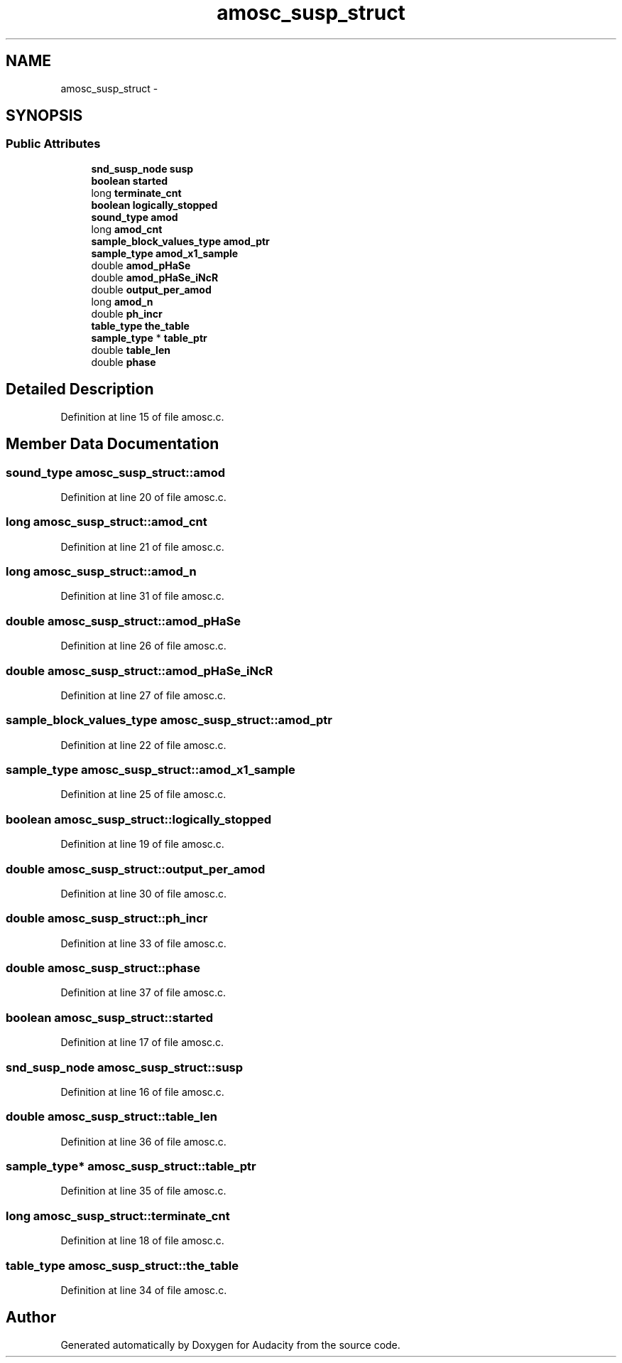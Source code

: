 .TH "amosc_susp_struct" 3 "Thu Apr 28 2016" "Audacity" \" -*- nroff -*-
.ad l
.nh
.SH NAME
amosc_susp_struct \- 
.SH SYNOPSIS
.br
.PP
.SS "Public Attributes"

.in +1c
.ti -1c
.RI "\fBsnd_susp_node\fP \fBsusp\fP"
.br
.ti -1c
.RI "\fBboolean\fP \fBstarted\fP"
.br
.ti -1c
.RI "long \fBterminate_cnt\fP"
.br
.ti -1c
.RI "\fBboolean\fP \fBlogically_stopped\fP"
.br
.ti -1c
.RI "\fBsound_type\fP \fBamod\fP"
.br
.ti -1c
.RI "long \fBamod_cnt\fP"
.br
.ti -1c
.RI "\fBsample_block_values_type\fP \fBamod_ptr\fP"
.br
.ti -1c
.RI "\fBsample_type\fP \fBamod_x1_sample\fP"
.br
.ti -1c
.RI "double \fBamod_pHaSe\fP"
.br
.ti -1c
.RI "double \fBamod_pHaSe_iNcR\fP"
.br
.ti -1c
.RI "double \fBoutput_per_amod\fP"
.br
.ti -1c
.RI "long \fBamod_n\fP"
.br
.ti -1c
.RI "double \fBph_incr\fP"
.br
.ti -1c
.RI "\fBtable_type\fP \fBthe_table\fP"
.br
.ti -1c
.RI "\fBsample_type\fP * \fBtable_ptr\fP"
.br
.ti -1c
.RI "double \fBtable_len\fP"
.br
.ti -1c
.RI "double \fBphase\fP"
.br
.in -1c
.SH "Detailed Description"
.PP 
Definition at line 15 of file amosc\&.c\&.
.SH "Member Data Documentation"
.PP 
.SS "\fBsound_type\fP amosc_susp_struct::amod"

.PP
Definition at line 20 of file amosc\&.c\&.
.SS "long amosc_susp_struct::amod_cnt"

.PP
Definition at line 21 of file amosc\&.c\&.
.SS "long amosc_susp_struct::amod_n"

.PP
Definition at line 31 of file amosc\&.c\&.
.SS "double amosc_susp_struct::amod_pHaSe"

.PP
Definition at line 26 of file amosc\&.c\&.
.SS "double amosc_susp_struct::amod_pHaSe_iNcR"

.PP
Definition at line 27 of file amosc\&.c\&.
.SS "\fBsample_block_values_type\fP amosc_susp_struct::amod_ptr"

.PP
Definition at line 22 of file amosc\&.c\&.
.SS "\fBsample_type\fP amosc_susp_struct::amod_x1_sample"

.PP
Definition at line 25 of file amosc\&.c\&.
.SS "\fBboolean\fP amosc_susp_struct::logically_stopped"

.PP
Definition at line 19 of file amosc\&.c\&.
.SS "double amosc_susp_struct::output_per_amod"

.PP
Definition at line 30 of file amosc\&.c\&.
.SS "double amosc_susp_struct::ph_incr"

.PP
Definition at line 33 of file amosc\&.c\&.
.SS "double amosc_susp_struct::phase"

.PP
Definition at line 37 of file amosc\&.c\&.
.SS "\fBboolean\fP amosc_susp_struct::started"

.PP
Definition at line 17 of file amosc\&.c\&.
.SS "\fBsnd_susp_node\fP amosc_susp_struct::susp"

.PP
Definition at line 16 of file amosc\&.c\&.
.SS "double amosc_susp_struct::table_len"

.PP
Definition at line 36 of file amosc\&.c\&.
.SS "\fBsample_type\fP* amosc_susp_struct::table_ptr"

.PP
Definition at line 35 of file amosc\&.c\&.
.SS "long amosc_susp_struct::terminate_cnt"

.PP
Definition at line 18 of file amosc\&.c\&.
.SS "\fBtable_type\fP amosc_susp_struct::the_table"

.PP
Definition at line 34 of file amosc\&.c\&.

.SH "Author"
.PP 
Generated automatically by Doxygen for Audacity from the source code\&.
